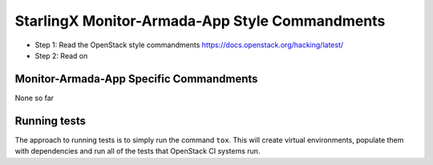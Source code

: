 StarlingX Monitor-Armada-App Style Commandments
===============================================

- Step 1: Read the OpenStack style commandments
  https://docs.openstack.org/hacking/latest/
- Step 2: Read on

Monitor-Armada-App Specific Commandments
----------------------------------------

None so far

Running tests
-------------
The approach to running tests is to simply run the command ``tox``. This will
create virtual environments, populate them with dependencies and run all of
the tests that OpenStack CI systems run.
